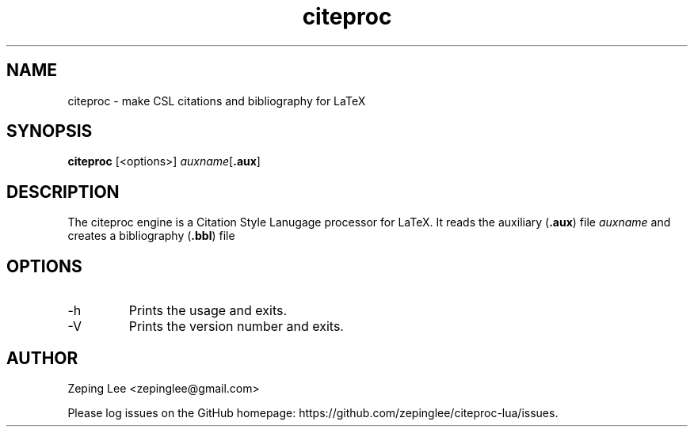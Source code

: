 .TH citeproc 1 "0.1.0"
.SH NAME
citeproc \- make CSL citations and bibliography for LaTeX
.SH SYNOPSIS
.B citeproc
.RB [<options>]
.IR auxname [ \fB.aux\fP ]
.SH DESCRIPTION
The citeproc engine is a Citation Style Lanugage processor for LaTeX.
It reads the auxiliary
.RB ( .aux )
file
.I auxname
and creates a bibliography
.RB ( .bbl )
file
.SH OPTIONS
.IP \-h ", " \-\-help
Prints the usage and exits.
.IP \-V ", " \-\-version
Prints the version number and exits.
.SH AUTHOR
Zeping Lee <zepinglee@gmail.com>
.PP
Please log issues on the GitHub homepage:
https://github.com/zepinglee/citeproc-lua/issues.
